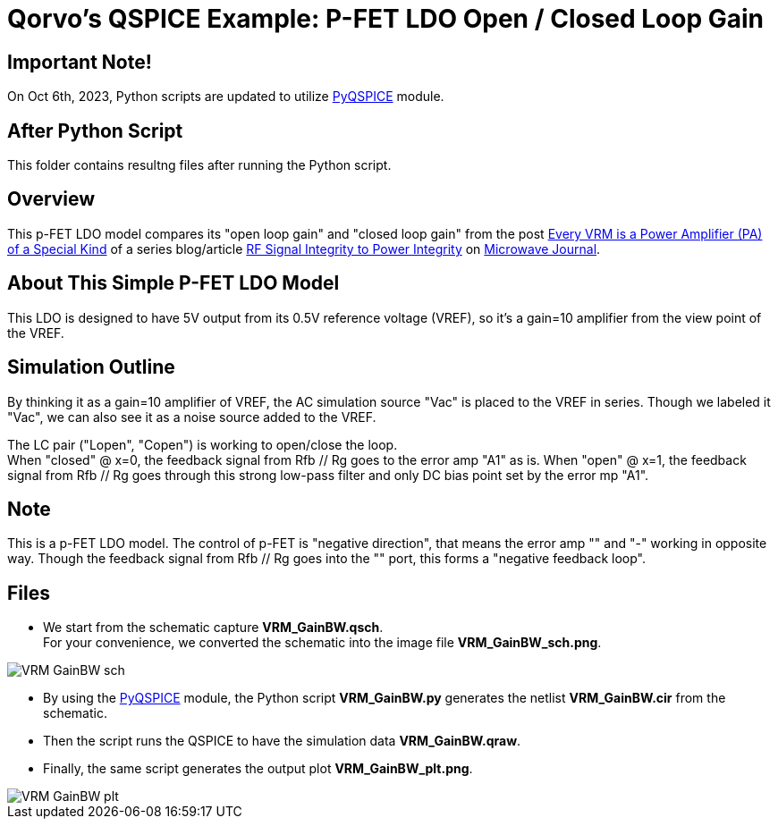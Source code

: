 = Qorvo's QSPICE Example: P-FET LDO Open / Closed Loop Gain

== Important Note!

On Oct 6th, 2023, Python scripts are updated to utilize https://github.com/Qorvo/PyQSPICE[PyQSPICE] module.

== After Python Script

This folder contains resultng files after running the Python script.

== Overview

This p-FET LDO model compares its "open loop gain" and "closed loop gain" from the post https://www.microwavejournal.com/blogs/32-rf-signal-integrity-to-power-integrity/post/40328-every-vrm-is-a-power-amplifier-pa-of-a-special-kind[Every VRM is a Power Amplifier (PA) of a Special Kind] of a series blog/article https://www.microwavejournal.com/blogs/32-rf-signal-integrity-to-power-integrity[RF Signal Integrity to Power Integrity] on https://www.microwavejournal.com/[Microwave Journal].

== About This Simple P-FET LDO Model

This LDO is designed to have 5V output from its 0.5V reference voltage (VREF), so it's a gain=10 amplifier from the view point of the VREF.

== Simulation Outline

By thinking it as a gain=10 amplifier of VREF, the AC simulation source "Vac" is placed to the VREF in series.
Though we labeled it "Vac", we can also see it as a noise source added to the VREF.

The LC pair ("Lopen", "Copen") is working to open/close the loop. +
When "closed" @ x=0, the feedback signal from Rfb // Rg goes to the error amp "A1" as is.
When "open" @ x=1, the feedback signal from Rfb // Rg goes through this strong low-pass filter and only DC bias point set by the error mp "A1".

== Note

This is a p-FET LDO model.
The control of p-FET is "negative direction", that means the error amp "+" and "-" working in opposite way.
Though the feedback signal from Rfb // Rg goes into the "+" port, this forms a "negative feedback loop".

== Files

* We start from the schematic capture **VRM_GainBW.qsch**. +
   For your convenience, we converted the schematic into the image file **VRM_GainBW_sch.png**.

//image::https://github.com/Qorvo/QSPICE_on_MWJ/blob/main/Article2/Sim1/VRM_GainBW_sch.png[]
image::VRM_GainBW_sch.png[]

* By using the https://github.com/Qorvo/PyQSPICE[PyQSPICE] module, the Python script **VRM_GainBW.py** generates the netlist **VRM_GainBW.cir** from the schematic.

* Then the script runs the QSPICE to have the simulation data **VRM_GainBW.qraw**.

* Finally, the same script generates the output plot **VRM_GainBW_plt.png**.

//image::https://github.com/Qorvo/QSPICE_on_MWJ/blob/main/Article2/Sim1/VRM_GainBW_plt.png[]
image::VRM_GainBW_plt.png[]

